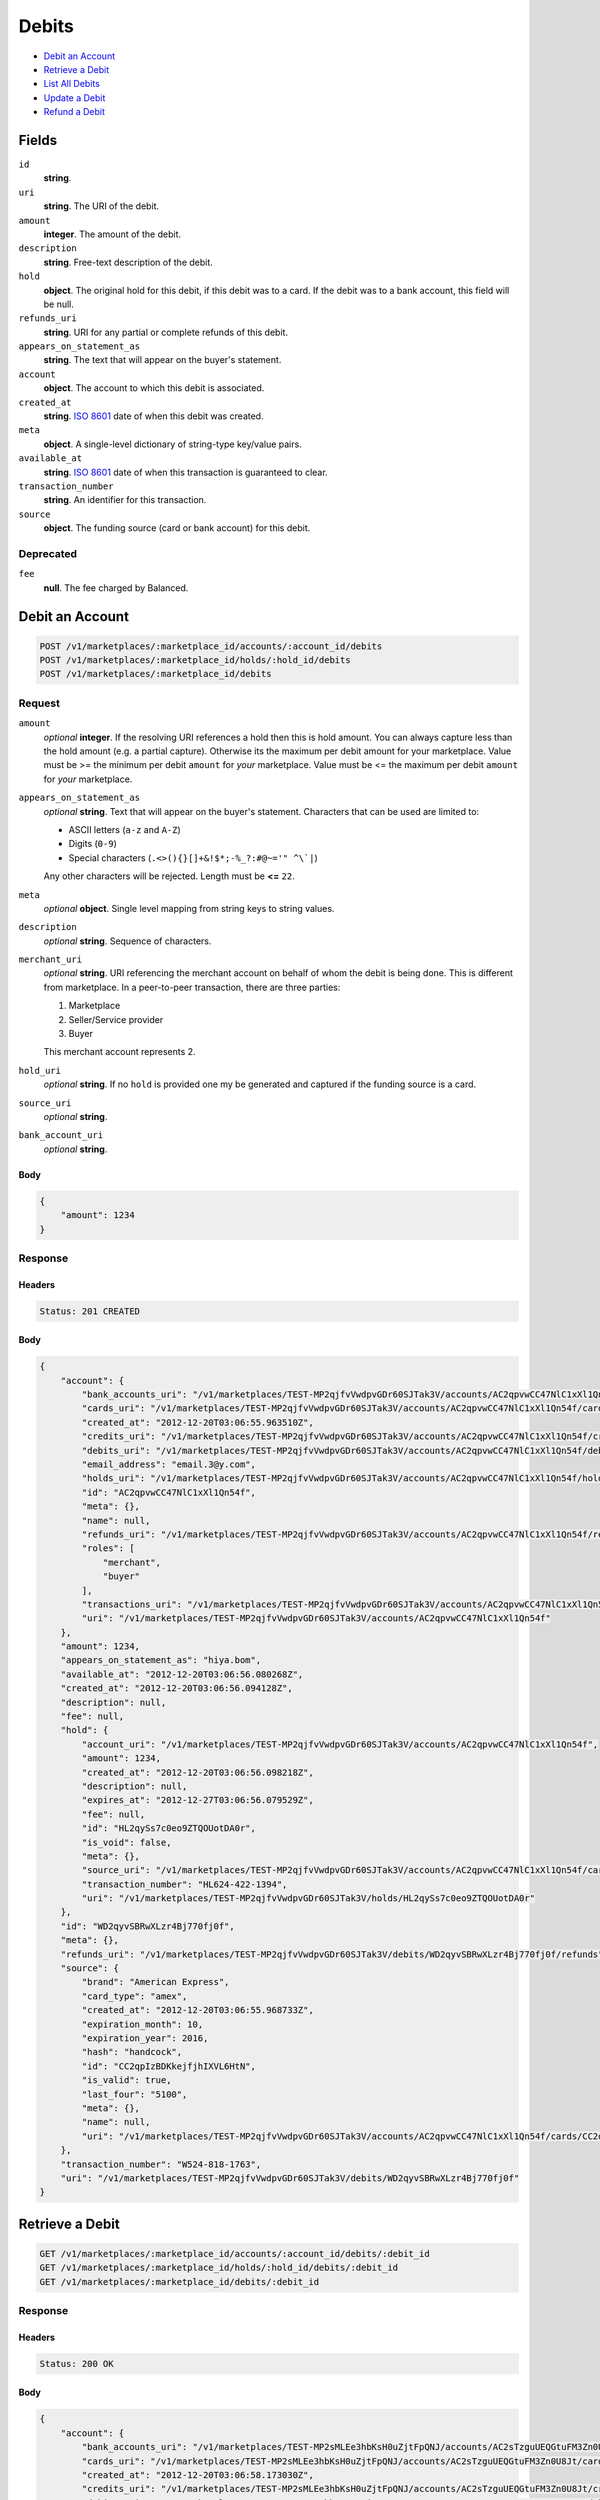 Debits
=======

- `Debit an Account`_
- `Retrieve a Debit`_
- `List All Debits`_
- `Update a Debit`_
- `Refund a Debit`_

Fields
------

``id`` 
    **string**.  
 
``uri`` 
    **string**. The URI of the debit. 
 
``amount`` 
    **integer**. The amount of the debit. 
 
``description`` 
    **string**. Free-text description of the debit. 
 
``hold`` 
    **object**. The original hold for this debit, if this debit was to a card. 
    If the debit was to a bank account, this field will be null. 
 
``refunds_uri`` 
    **string**. URI for any partial or complete refunds of this debit. 
 
``appears_on_statement_as`` 
    **string**. The text that will appear on the buyer's statement. 
 
``account`` 
    **object**. The account to which this debit is associated. 
 
``created_at`` 
    **string**. `ISO 8601 <http://www.w3.org/QA/Tips/iso-date>`_ date of when this 
    debit was created. 
 
``meta`` 
    **object**. A single-level dictionary of string-type key/value pairs. 
 
``available_at`` 
    **string**. `ISO 8601 <http://www.w3.org/QA/Tips/iso-date>`_ date of when this 
    transaction is guaranteed to clear. 
 
``transaction_number`` 
    **string**. An identifier for this transaction. 
 
``source`` 
    **object**. The funding source (card or bank account) for this debit. 
 

Deprecated
~~~~~~~~~~

``fee`` 
    **null**. The fee charged by Balanced. 
 

Debit an Account
----------------

.. code:: 
 
    POST /v1/marketplaces/:marketplace_id/accounts/:account_id/debits 
    POST /v1/marketplaces/:marketplace_id/holds/:hold_id/debits 
    POST /v1/marketplaces/:marketplace_id/debits 
 

Request
~~~~~~~

``amount`` 
    *optional* **integer**. If the resolving URI references a hold then this is hold amount. You can 
    always capture less than the hold amount (e.g. a partial capture). 
    Otherwise its the maximum per debit amount for your marketplace. Value must be >= the minimum per debit ``amount`` for *your* 
    marketplace. Value must be <= the maximum per debit ``amount`` for *your* 
    marketplace. 
 
``appears_on_statement_as`` 
    *optional* **string**. Text that will appear on the buyer's statement. Characters that can be 
    used are limited to: 
 
    - ASCII letters (``a-z`` and ``A-Z``) 
    - Digits (``0-9``) 
    - Special characters (``.<>(){}[]+&!$*;-%_?:#@~='" ^\`|``) 
 
    Any other characters will be rejected. Length must be **<=** ``22``. 
 
``meta`` 
    *optional* **object**. Single level mapping from string keys to string values. 
 
``description`` 
    *optional* **string**. Sequence of characters. 
 
``merchant_uri`` 
    *optional* **string**. URI referencing the merchant account on behalf of whom the 
    debit is being done. This is different from marketplace. 
    In a peer-to-peer transaction, there are three parties: 
 
    1. Marketplace 
    2. Seller/Service provider 
    3. Buyer 
 
    This merchant account represents 2. 
 
``hold_uri`` 
    *optional* **string**. If no ``hold`` is provided one my be generated and captured if the 
    funding source is a card. 
 
``source_uri`` 
    *optional* **string**.  
 
``bank_account_uri`` 
    *optional* **string**.  
 

Body 
^^^^ 
 
.. code:: javascript 
 
    { 
        "amount": 1234 
    } 
 

Response
~~~~~~~~

Headers 
^^^^^^^ 
 
.. code::  
 
    Status: 201 CREATED 
 
Body 
^^^^ 
 
.. code:: javascript 
 
    { 
        "account": { 
            "bank_accounts_uri": "/v1/marketplaces/TEST-MP2qjfvVwdpvGDr60SJTak3V/accounts/AC2qpvwCC47NlC1xXl1Qn54f/bank_accounts",  
            "cards_uri": "/v1/marketplaces/TEST-MP2qjfvVwdpvGDr60SJTak3V/accounts/AC2qpvwCC47NlC1xXl1Qn54f/cards",  
            "created_at": "2012-12-20T03:06:55.963510Z",  
            "credits_uri": "/v1/marketplaces/TEST-MP2qjfvVwdpvGDr60SJTak3V/accounts/AC2qpvwCC47NlC1xXl1Qn54f/credits",  
            "debits_uri": "/v1/marketplaces/TEST-MP2qjfvVwdpvGDr60SJTak3V/accounts/AC2qpvwCC47NlC1xXl1Qn54f/debits",  
            "email_address": "email.3@y.com",  
            "holds_uri": "/v1/marketplaces/TEST-MP2qjfvVwdpvGDr60SJTak3V/accounts/AC2qpvwCC47NlC1xXl1Qn54f/holds",  
            "id": "AC2qpvwCC47NlC1xXl1Qn54f",  
            "meta": {},  
            "name": null,  
            "refunds_uri": "/v1/marketplaces/TEST-MP2qjfvVwdpvGDr60SJTak3V/accounts/AC2qpvwCC47NlC1xXl1Qn54f/refunds",  
            "roles": [ 
                "merchant",  
                "buyer" 
            ],  
            "transactions_uri": "/v1/marketplaces/TEST-MP2qjfvVwdpvGDr60SJTak3V/accounts/AC2qpvwCC47NlC1xXl1Qn54f/transactions",  
            "uri": "/v1/marketplaces/TEST-MP2qjfvVwdpvGDr60SJTak3V/accounts/AC2qpvwCC47NlC1xXl1Qn54f" 
        },  
        "amount": 1234,  
        "appears_on_statement_as": "hiya.bom",  
        "available_at": "2012-12-20T03:06:56.080268Z",  
        "created_at": "2012-12-20T03:06:56.094128Z",  
        "description": null,  
        "fee": null,  
        "hold": { 
            "account_uri": "/v1/marketplaces/TEST-MP2qjfvVwdpvGDr60SJTak3V/accounts/AC2qpvwCC47NlC1xXl1Qn54f",  
            "amount": 1234,  
            "created_at": "2012-12-20T03:06:56.098218Z",  
            "description": null,  
            "expires_at": "2012-12-27T03:06:56.079529Z",  
            "fee": null,  
            "id": "HL2qySs7c0eo9ZTQOUotDA0r",  
            "is_void": false,  
            "meta": {},  
            "source_uri": "/v1/marketplaces/TEST-MP2qjfvVwdpvGDr60SJTak3V/accounts/AC2qpvwCC47NlC1xXl1Qn54f/cards/CC2qpIzBDKkejfjhIXVL6HtN",  
            "transaction_number": "HL624-422-1394",  
            "uri": "/v1/marketplaces/TEST-MP2qjfvVwdpvGDr60SJTak3V/holds/HL2qySs7c0eo9ZTQOUotDA0r" 
        },  
        "id": "WD2qyvSBRwXLzr4Bj770fj0f",  
        "meta": {},  
        "refunds_uri": "/v1/marketplaces/TEST-MP2qjfvVwdpvGDr60SJTak3V/debits/WD2qyvSBRwXLzr4Bj770fj0f/refunds",  
        "source": { 
            "brand": "American Express",  
            "card_type": "amex",  
            "created_at": "2012-12-20T03:06:55.968733Z",  
            "expiration_month": 10,  
            "expiration_year": 2016,  
            "hash": "handcock",  
            "id": "CC2qpIzBDKkejfjhIXVL6HtN",  
            "is_valid": true,  
            "last_four": "5100",  
            "meta": {},  
            "name": null,  
            "uri": "/v1/marketplaces/TEST-MP2qjfvVwdpvGDr60SJTak3V/accounts/AC2qpvwCC47NlC1xXl1Qn54f/cards/CC2qpIzBDKkejfjhIXVL6HtN" 
        },  
        "transaction_number": "W524-818-1763",  
        "uri": "/v1/marketplaces/TEST-MP2qjfvVwdpvGDr60SJTak3V/debits/WD2qyvSBRwXLzr4Bj770fj0f" 
    } 
 

Retrieve a Debit
----------------

.. code:: 
 
    GET /v1/marketplaces/:marketplace_id/accounts/:account_id/debits/:debit_id 
    GET /v1/marketplaces/:marketplace_id/holds/:hold_id/debits/:debit_id 
    GET /v1/marketplaces/:marketplace_id/debits/:debit_id 
 

Response 
~~~~~~~~ 
 
Headers 
^^^^^^^ 
 
.. code::  
 
    Status: 200 OK 
 
Body 
^^^^ 
 
.. code:: javascript 
 
    { 
        "account": { 
            "bank_accounts_uri": "/v1/marketplaces/TEST-MP2sMLEe3hbKsH0uZjtFpQNJ/accounts/AC2sTzguUEQGtuFM3Zn0U8Jt/bank_accounts",  
            "cards_uri": "/v1/marketplaces/TEST-MP2sMLEe3hbKsH0uZjtFpQNJ/accounts/AC2sTzguUEQGtuFM3Zn0U8Jt/cards",  
            "created_at": "2012-12-20T03:06:58.173030Z",  
            "credits_uri": "/v1/marketplaces/TEST-MP2sMLEe3hbKsH0uZjtFpQNJ/accounts/AC2sTzguUEQGtuFM3Zn0U8Jt/credits",  
            "debits_uri": "/v1/marketplaces/TEST-MP2sMLEe3hbKsH0uZjtFpQNJ/accounts/AC2sTzguUEQGtuFM3Zn0U8Jt/debits",  
            "email_address": "email.3@y.com",  
            "holds_uri": "/v1/marketplaces/TEST-MP2sMLEe3hbKsH0uZjtFpQNJ/accounts/AC2sTzguUEQGtuFM3Zn0U8Jt/holds",  
            "id": "AC2sTzguUEQGtuFM3Zn0U8Jt",  
            "meta": {},  
            "name": null,  
            "refunds_uri": "/v1/marketplaces/TEST-MP2sMLEe3hbKsH0uZjtFpQNJ/accounts/AC2sTzguUEQGtuFM3Zn0U8Jt/refunds",  
            "roles": [ 
                "merchant",  
                "buyer" 
            ],  
            "transactions_uri": "/v1/marketplaces/TEST-MP2sMLEe3hbKsH0uZjtFpQNJ/accounts/AC2sTzguUEQGtuFM3Zn0U8Jt/transactions",  
            "uri": "/v1/marketplaces/TEST-MP2sMLEe3hbKsH0uZjtFpQNJ/accounts/AC2sTzguUEQGtuFM3Zn0U8Jt" 
        },  
        "amount": 1254,  
        "appears_on_statement_as": "PND*TESTS",  
        "available_at": "2012-12-20T03:06:58.262301Z",  
        "created_at": "2012-12-20T03:06:58.271679Z",  
        "description": "abc123",  
        "fee": null,  
        "hold": { 
            "account_uri": "/v1/marketplaces/TEST-MP2sMLEe3hbKsH0uZjtFpQNJ/accounts/AC2sTzguUEQGtuFM3Zn0U8Jt",  
            "amount": 1254,  
            "created_at": "2012-12-20T03:06:58.274362Z",  
            "description": null,  
            "expires_at": "2012-12-21T03:06:58.258297Z",  
            "fee": null,  
            "id": "HL2t0E3cZhAlZlrE7N581Uwb",  
            "is_void": false,  
            "meta": {},  
            "source_uri": "/v1/marketplaces/TEST-MP2sMLEe3hbKsH0uZjtFpQNJ/accounts/AC2sTzguUEQGtuFM3Zn0U8Jt/cards/CC2sTOAd4kOgVXIMQWanWaKn",  
            "transaction_number": "HL617-412-3698",  
            "uri": "/v1/marketplaces/TEST-MP2sMLEe3hbKsH0uZjtFpQNJ/holds/HL2t0E3cZhAlZlrE7N581Uwb" 
        },  
        "id": "WD2t0lqHGVdQfwkypbaD0feP",  
        "meta": {},  
        "refunds_uri": "/v1/marketplaces/TEST-MP2sMLEe3hbKsH0uZjtFpQNJ/debits/WD2t0lqHGVdQfwkypbaD0feP/refunds",  
        "source": { 
            "brand": "American Express",  
            "card_type": "amex",  
            "created_at": "2012-12-20T03:06:58.178432Z",  
            "expiration_month": 10,  
            "expiration_year": 2016,  
            "hash": "handcock",  
            "id": "CC2sTOAd4kOgVXIMQWanWaKn",  
            "is_valid": true,  
            "last_four": "5100",  
            "meta": {},  
            "name": null,  
            "uri": "/v1/marketplaces/TEST-MP2sMLEe3hbKsH0uZjtFpQNJ/accounts/AC2sTzguUEQGtuFM3Zn0U8Jt/cards/CC2sTOAd4kOgVXIMQWanWaKn" 
        },  
        "transaction_number": "W230-066-8199",  
        "uri": "/v1/marketplaces/TEST-MP2sMLEe3hbKsH0uZjtFpQNJ/debits/WD2t0lqHGVdQfwkypbaD0feP" 
    } 
 

List All Debits
---------------

.. code:: 
 
    GET /v1/marketplaces/:marketplace_id/accounts/:account_id/debits 
    GET /v1/marketplaces/:marketplace_id/holds/:hold_id/debits 
    GET /v1/marketplaces/:marketplace_id/debits 
 

Response 
~~~~~~~~ 
 
Headers 
^^^^^^^ 
 
.. code::  
 
    Status: 200 OK 
 
Body 
^^^^ 
 
.. code:: javascript 
 
    { 
        "first_uri": "/v1/marketplaces/TEST-MP2vBqxwP9DlOJSsxB8IgCnp/debits?limit=10&offset=0",  
        "items": [ 
            { 
                "account": { 
                    "bank_accounts_uri": "/v1/marketplaces/TEST-MP2vBqxwP9DlOJSsxB8IgCnp/accounts/AC2vHG5Oh0DhfsA8piF67lZx/bank_accounts",  
                    "cards_uri": "/v1/marketplaces/TEST-MP2vBqxwP9DlOJSsxB8IgCnp/accounts/AC2vHG5Oh0DhfsA8piF67lZx/cards",  
                    "created_at": "2012-12-20T03:07:00.669712Z",  
                    "credits_uri": "/v1/marketplaces/TEST-MP2vBqxwP9DlOJSsxB8IgCnp/accounts/AC2vHG5Oh0DhfsA8piF67lZx/credits",  
                    "debits_uri": "/v1/marketplaces/TEST-MP2vBqxwP9DlOJSsxB8IgCnp/accounts/AC2vHG5Oh0DhfsA8piF67lZx/debits",  
                    "email_address": "email.4@y.com",  
                    "holds_uri": "/v1/marketplaces/TEST-MP2vBqxwP9DlOJSsxB8IgCnp/accounts/AC2vHG5Oh0DhfsA8piF67lZx/holds",  
                    "id": "AC2vHG5Oh0DhfsA8piF67lZx",  
                    "meta": {},  
                    "name": null,  
                    "refunds_uri": "/v1/marketplaces/TEST-MP2vBqxwP9DlOJSsxB8IgCnp/accounts/AC2vHG5Oh0DhfsA8piF67lZx/refunds",  
                    "roles": [ 
                        "buyer" 
                    ],  
                    "transactions_uri": "/v1/marketplaces/TEST-MP2vBqxwP9DlOJSsxB8IgCnp/accounts/AC2vHG5Oh0DhfsA8piF67lZx/transactions",  
                    "uri": "/v1/marketplaces/TEST-MP2vBqxwP9DlOJSsxB8IgCnp/accounts/AC2vHG5Oh0DhfsA8piF67lZx" 
                },  
                "amount": 9999999,  
                "appears_on_statement_as": "hiya.bom",  
                "available_at": "2012-12-20T03:07:00.692544Z",  
                "created_at": "2012-12-20T03:07:00.713324Z",  
                "description": null,  
                "fee": null,  
                "hold": { 
                    "account_uri": "/v1/marketplaces/TEST-MP2vBqxwP9DlOJSsxB8IgCnp/accounts/AC2vHG5Oh0DhfsA8piF67lZx",  
                    "amount": 9999999,  
                    "created_at": "2012-12-20T03:07:00.720866Z",  
                    "description": null,  
                    "expires_at": "2012-12-27T03:07:00.691687Z",  
                    "fee": null,  
                    "id": "HL2vL9sBKtwe8x1RC5lrhQYz",  
                    "is_void": false,  
                    "meta": {},  
                    "source_uri": "/v1/marketplaces/TEST-MP2vBqxwP9DlOJSsxB8IgCnp/accounts/AC2vHG5Oh0DhfsA8piF67lZx/cards/CC528575504a5211e2814780ee7316ae43",  
                    "transaction_number": "HL171-290-1185",  
                    "uri": "/v1/marketplaces/TEST-MP2vBqxwP9DlOJSsxB8IgCnp/holds/HL2vL9sBKtwe8x1RC5lrhQYz" 
                },  
                "id": "WD2vKwseu6WCe5mvqugCxRYf",  
                "meta": {},  
                "refunds_uri": "/v1/marketplaces/TEST-MP2vBqxwP9DlOJSsxB8IgCnp/debits/WD2vKwseu6WCe5mvqugCxRYf/refunds",  
                "source": { 
                    "brand": "Visa",  
                    "card_type": "visa",  
                    "country_code": "USA",  
                    "created_at": "2012-12-20T03:07:00.681882Z",  
                    "expiration_month": 1,  
                    "expiration_year": 2015,  
                    "hash": null,  
                    "id": "CC528575504a5211e2814780ee7316ae43",  
                    "is_valid": true,  
                    "last_four": "1111",  
                    "meta": {},  
                    "name": "Jet Li",  
                    "postal_code": "94110",  
                    "street_address": "Somewhere over the rainbow",  
                    "uri": "/v1/marketplaces/TEST-MP2vBqxwP9DlOJSsxB8IgCnp/accounts/AC2vHG5Oh0DhfsA8piF67lZx/cards/CC528575504a5211e2814780ee7316ae43" 
                },  
                "transaction_number": "W136-808-0439",  
                "uri": "/v1/marketplaces/TEST-MP2vBqxwP9DlOJSsxB8IgCnp/debits/WD2vKwseu6WCe5mvqugCxRYf" 
            },  
            { 
                "account": { 
                    "bank_accounts_uri": "/v1/marketplaces/TEST-MP2vBqxwP9DlOJSsxB8IgCnp/accounts/AC2vHzZjPBb4dTDXlD5crvy3/bank_accounts",  
                    "cards_uri": "/v1/marketplaces/TEST-MP2vBqxwP9DlOJSsxB8IgCnp/accounts/AC2vHzZjPBb4dTDXlD5crvy3/cards",  
                    "created_at": "2012-12-20T03:07:00.668242Z",  
                    "credits_uri": "/v1/marketplaces/TEST-MP2vBqxwP9DlOJSsxB8IgCnp/accounts/AC2vHzZjPBb4dTDXlD5crvy3/credits",  
                    "debits_uri": "/v1/marketplaces/TEST-MP2vBqxwP9DlOJSsxB8IgCnp/accounts/AC2vHzZjPBb4dTDXlD5crvy3/debits",  
                    "email_address": "email.3@y.com",  
                    "holds_uri": "/v1/marketplaces/TEST-MP2vBqxwP9DlOJSsxB8IgCnp/accounts/AC2vHzZjPBb4dTDXlD5crvy3/holds",  
                    "id": "AC2vHzZjPBb4dTDXlD5crvy3",  
                    "meta": {},  
                    "name": null,  
                    "refunds_uri": "/v1/marketplaces/TEST-MP2vBqxwP9DlOJSsxB8IgCnp/accounts/AC2vHzZjPBb4dTDXlD5crvy3/refunds",  
                    "roles": [ 
                        "merchant",  
                        "buyer" 
                    ],  
                    "transactions_uri": "/v1/marketplaces/TEST-MP2vBqxwP9DlOJSsxB8IgCnp/accounts/AC2vHzZjPBb4dTDXlD5crvy3/transactions",  
                    "uri": "/v1/marketplaces/TEST-MP2vBqxwP9DlOJSsxB8IgCnp/accounts/AC2vHzZjPBb4dTDXlD5crvy3" 
                },  
                "amount": 1254,  
                "appears_on_statement_as": "PND*TESTS",  
                "available_at": "2012-12-20T03:07:00.760982Z",  
                "created_at": "2012-12-20T03:07:00.775075Z",  
                "description": "abc123",  
                "fee": null,  
                "hold": { 
                    "account_uri": "/v1/marketplaces/TEST-MP2vBqxwP9DlOJSsxB8IgCnp/accounts/AC2vHzZjPBb4dTDXlD5crvy3",  
                    "amount": 1254,  
                    "created_at": "2012-12-20T03:07:00.779221Z",  
                    "description": null,  
                    "expires_at": "2012-12-21T03:07:00.754657Z",  
                    "fee": null,  
                    "id": "HL2vPizJ7u95fObmwpJsJNar",  
                    "is_void": false,  
                    "meta": {},  
                    "source_uri": "/v1/marketplaces/TEST-MP2vBqxwP9DlOJSsxB8IgCnp/accounts/AC2vHzZjPBb4dTDXlD5crvy3/cards/CC2vHNaSFXpc9Z7yexC2E0bV",  
                    "transaction_number": "HL968-376-4553",  
                    "uri": "/v1/marketplaces/TEST-MP2vBqxwP9DlOJSsxB8IgCnp/holds/HL2vPizJ7u95fObmwpJsJNar" 
                },  
                "id": "WD2vOUP2IR58QuBd2pCPAK8b",  
                "meta": {},  
                "refunds_uri": "/v1/marketplaces/TEST-MP2vBqxwP9DlOJSsxB8IgCnp/debits/WD2vOUP2IR58QuBd2pCPAK8b/refunds",  
                "source": { 
                    "brand": "American Express",  
                    "card_type": "amex",  
                    "created_at": "2012-12-20T03:07:00.673117Z",  
                    "expiration_month": 10,  
                    "expiration_year": 2016,  
                    "hash": "handcock",  
                    "id": "CC2vHNaSFXpc9Z7yexC2E0bV",  
                    "is_valid": true,  
                    "last_four": "5100",  
                    "meta": {},  
                    "name": null,  
                    "uri": "/v1/marketplaces/TEST-MP2vBqxwP9DlOJSsxB8IgCnp/accounts/AC2vHzZjPBb4dTDXlD5crvy3/cards/CC2vHNaSFXpc9Z7yexC2E0bV" 
                },  
                "transaction_number": "W968-609-9225",  
                "uri": "/v1/marketplaces/TEST-MP2vBqxwP9DlOJSsxB8IgCnp/debits/WD2vOUP2IR58QuBd2pCPAK8b" 
            },  
            { 
                "account": { 
                    "bank_accounts_uri": "/v1/marketplaces/TEST-MP2vBqxwP9DlOJSsxB8IgCnp/accounts/AC2vHzZjPBb4dTDXlD5crvy3/bank_accounts",  
                    "cards_uri": "/v1/marketplaces/TEST-MP2vBqxwP9DlOJSsxB8IgCnp/accounts/AC2vHzZjPBb4dTDXlD5crvy3/cards",  
                    "created_at": "2012-12-20T03:07:00.668242Z",  
                    "credits_uri": "/v1/marketplaces/TEST-MP2vBqxwP9DlOJSsxB8IgCnp/accounts/AC2vHzZjPBb4dTDXlD5crvy3/credits",  
                    "debits_uri": "/v1/marketplaces/TEST-MP2vBqxwP9DlOJSsxB8IgCnp/accounts/AC2vHzZjPBb4dTDXlD5crvy3/debits",  
                    "email_address": "email.3@y.com",  
                    "holds_uri": "/v1/marketplaces/TEST-MP2vBqxwP9DlOJSsxB8IgCnp/accounts/AC2vHzZjPBb4dTDXlD5crvy3/holds",  
                    "id": "AC2vHzZjPBb4dTDXlD5crvy3",  
                    "meta": {},  
                    "name": null,  
                    "refunds_uri": "/v1/marketplaces/TEST-MP2vBqxwP9DlOJSsxB8IgCnp/accounts/AC2vHzZjPBb4dTDXlD5crvy3/refunds",  
                    "roles": [ 
                        "merchant",  
                        "buyer" 
                    ],  
                    "transactions_uri": "/v1/marketplaces/TEST-MP2vBqxwP9DlOJSsxB8IgCnp/accounts/AC2vHzZjPBb4dTDXlD5crvy3/transactions",  
                    "uri": "/v1/marketplaces/TEST-MP2vBqxwP9DlOJSsxB8IgCnp/accounts/AC2vHzZjPBb4dTDXlD5crvy3" 
                },  
                "amount": 431,  
                "appears_on_statement_as": "PND*TESTS",  
                "available_at": "2012-12-20T03:07:00.804126Z",  
                "created_at": "2012-12-20T03:07:00.815758Z",  
                "description": "abc123",  
                "fee": null,  
                "hold": { 
                    "account_uri": "/v1/marketplaces/TEST-MP2vBqxwP9DlOJSsxB8IgCnp/accounts/AC2vHzZjPBb4dTDXlD5crvy3",  
                    "amount": 431,  
                    "created_at": "2012-12-20T03:07:00.819190Z",  
                    "description": null,  
                    "expires_at": "2012-12-21T03:07:00.798330Z",  
                    "fee": null,  
                    "id": "HL2vS5zkTXBzZJVQwAoFJzPR",  
                    "is_void": false,  
                    "meta": {},  
                    "source_uri": "/v1/marketplaces/TEST-MP2vBqxwP9DlOJSsxB8IgCnp/accounts/AC2vHzZjPBb4dTDXlD5crvy3/cards/CC2vHNaSFXpc9Z7yexC2E0bV",  
                    "transaction_number": "HL772-538-9004",  
                    "uri": "/v1/marketplaces/TEST-MP2vBqxwP9DlOJSsxB8IgCnp/holds/HL2vS5zkTXBzZJVQwAoFJzPR" 
                },  
                "id": "WD2vRPurKyuGaLPCAzEcDJyb",  
                "meta": {},  
                "refunds_uri": "/v1/marketplaces/TEST-MP2vBqxwP9DlOJSsxB8IgCnp/debits/WD2vRPurKyuGaLPCAzEcDJyb/refunds",  
                "source": { 
                    "brand": "American Express",  
                    "card_type": "amex",  
                    "created_at": "2012-12-20T03:07:00.673117Z",  
                    "expiration_month": 10,  
                    "expiration_year": 2016,  
                    "hash": "handcock",  
                    "id": "CC2vHNaSFXpc9Z7yexC2E0bV",  
                    "is_valid": true,  
                    "last_four": "5100",  
                    "meta": {},  
                    "name": null,  
                    "uri": "/v1/marketplaces/TEST-MP2vBqxwP9DlOJSsxB8IgCnp/accounts/AC2vHzZjPBb4dTDXlD5crvy3/cards/CC2vHNaSFXpc9Z7yexC2E0bV" 
                },  
                "transaction_number": "W834-567-4881",  
                "uri": "/v1/marketplaces/TEST-MP2vBqxwP9DlOJSsxB8IgCnp/debits/WD2vRPurKyuGaLPCAzEcDJyb" 
            } 
        ],  
        "last_uri": "/v1/marketplaces/TEST-MP2vBqxwP9DlOJSsxB8IgCnp/debits?limit=10&offset=0",  
        "limit": 10,  
        "next_uri": null,  
        "offset": 0,  
        "previous_uri": null,  
        "total": 3,  
        "uri": "/v1/marketplaces/TEST-MP2vBqxwP9DlOJSsxB8IgCnp/debits?limit=10&offset=0" 
    } 
 

Update a Debit
--------------

.. code:: 
 
    PUT /v1/marketplaces/:marketplace_id/accounts/:account_id/debits/:debit_id 
    PUT /v1/marketplaces/:marketplace_id/holds/:hold_id/debits/:debit_id 
    PUT /v1/marketplaces/:marketplace_id/debits/:debit_id 
 

Request
~~~~~~~

``meta`` 
    *optional* **object**. Single level mapping from string keys to string values. 
 
``description`` 
    *optional* **string**. Sequence of characters. 
 

Body 
^^^^ 
 
.. code:: javascript 
 
    { 
        "meta": { 
            "my-id": "0987654321" 
        },  
        "description": "my new description" 
    } 
 

Response
~~~~~~~~

Headers 
^^^^^^^ 
 
.. code::  
 
    Status: 200 OK 
 
Body 
^^^^ 
 
.. code:: javascript 
 
    { 
        "account": { 
            "bank_accounts_uri": "/v1/marketplaces/TEST-MP2BrHuTIDOpd6NXLythnehR/accounts/AC2By4LEBGoEx4iLU9eCezlN/bank_accounts",  
            "cards_uri": "/v1/marketplaces/TEST-MP2BrHuTIDOpd6NXLythnehR/accounts/AC2By4LEBGoEx4iLU9eCezlN/cards",  
            "created_at": "2012-12-20T03:07:05.866577Z",  
            "credits_uri": "/v1/marketplaces/TEST-MP2BrHuTIDOpd6NXLythnehR/accounts/AC2By4LEBGoEx4iLU9eCezlN/credits",  
            "debits_uri": "/v1/marketplaces/TEST-MP2BrHuTIDOpd6NXLythnehR/accounts/AC2By4LEBGoEx4iLU9eCezlN/debits",  
            "email_address": "email.3@y.com",  
            "holds_uri": "/v1/marketplaces/TEST-MP2BrHuTIDOpd6NXLythnehR/accounts/AC2By4LEBGoEx4iLU9eCezlN/holds",  
            "id": "AC2By4LEBGoEx4iLU9eCezlN",  
            "meta": {},  
            "name": null,  
            "refunds_uri": "/v1/marketplaces/TEST-MP2BrHuTIDOpd6NXLythnehR/accounts/AC2By4LEBGoEx4iLU9eCezlN/refunds",  
            "roles": [ 
                "merchant",  
                "buyer" 
            ],  
            "transactions_uri": "/v1/marketplaces/TEST-MP2BrHuTIDOpd6NXLythnehR/accounts/AC2By4LEBGoEx4iLU9eCezlN/transactions",  
            "uri": "/v1/marketplaces/TEST-MP2BrHuTIDOpd6NXLythnehR/accounts/AC2By4LEBGoEx4iLU9eCezlN" 
        },  
        "amount": 1254,  
        "appears_on_statement_as": "PND*TESTS",  
        "available_at": "2012-12-20T03:07:05.958018Z",  
        "created_at": "2012-12-20T03:07:05.967283Z",  
        "description": "my new description",  
        "fee": null,  
        "hold": { 
            "account_uri": "/v1/marketplaces/TEST-MP2BrHuTIDOpd6NXLythnehR/accounts/AC2By4LEBGoEx4iLU9eCezlN",  
            "amount": 1254,  
            "created_at": "2012-12-20T03:07:05.969946Z",  
            "description": null,  
            "expires_at": "2012-12-21T03:07:05.953011Z",  
            "fee": null,  
            "id": "HL2BFhgzv69IpgJELycp4BvZ",  
            "is_void": false,  
            "meta": {},  
            "source_uri": "/v1/marketplaces/TEST-MP2BrHuTIDOpd6NXLythnehR/accounts/AC2By4LEBGoEx4iLU9eCezlN/cards/CC2BypGLmOsOtX5YX6XwD1IL",  
            "transaction_number": "HL245-807-7821",  
            "uri": "/v1/marketplaces/TEST-MP2BrHuTIDOpd6NXLythnehR/holds/HL2BFhgzv69IpgJELycp4BvZ" 
        },  
        "id": "WD2BEZTxbeBmYqtozMVwx9nR",  
        "meta": { 
            "my-id": "0987654321" 
        },  
        "refunds_uri": "/v1/marketplaces/TEST-MP2BrHuTIDOpd6NXLythnehR/debits/WD2BEZTxbeBmYqtozMVwx9nR/refunds",  
        "source": { 
            "brand": "American Express",  
            "card_type": "amex",  
            "created_at": "2012-12-20T03:07:05.873908Z",  
            "expiration_month": 10,  
            "expiration_year": 2016,  
            "hash": "handcock",  
            "id": "CC2BypGLmOsOtX5YX6XwD1IL",  
            "is_valid": true,  
            "last_four": "1117",  
            "meta": {},  
            "name": null,  
            "uri": "/v1/marketplaces/TEST-MP2BrHuTIDOpd6NXLythnehR/accounts/AC2By4LEBGoEx4iLU9eCezlN/cards/CC2BypGLmOsOtX5YX6XwD1IL" 
        },  
        "transaction_number": "W953-465-3513",  
        "uri": "/v1/marketplaces/TEST-MP2BrHuTIDOpd6NXLythnehR/debits/WD2BEZTxbeBmYqtozMVwx9nR" 
    } 
 

Refund a Debit
--------------

.. code:: 
 
    POST /v1/marketplaces/:marketplace_id/debits/:debit_id/refunds 
 

Request
~~~~~~~

``amount`` 
    *optional* **integer**. Value must be **>=** ``1``. Value must be <= the remaining un-refunded amount on the original 
    ``debit``. 
 
``description`` 
    *optional* **string**. Sequence of characters. 
 
``meta`` 
    *optional* **object**. Single level mapping from string keys to string values. 
 

Body 
^^^^ 
 
.. code:: javascript 
 
    {} 
 

Response
~~~~~~~~

Headers 
^^^^^^^ 
 
.. code::  
 
    Status: 201 CREATED 
 
Body 
^^^^ 
 
.. code:: javascript 
 
    { 
        "account": { 
            "bank_accounts_uri": "/v1/marketplaces/TEST-MP2H4Y5Ge0WOr2GSzJoAOLS3/accounts/AC2HaLtkml8tjFXe8UHfd9cf/bank_accounts",  
            "cards_uri": "/v1/marketplaces/TEST-MP2H4Y5Ge0WOr2GSzJoAOLS3/accounts/AC2HaLtkml8tjFXe8UHfd9cf/cards",  
            "created_at": "2012-12-20T03:07:10.866884Z",  
            "credits_uri": "/v1/marketplaces/TEST-MP2H4Y5Ge0WOr2GSzJoAOLS3/accounts/AC2HaLtkml8tjFXe8UHfd9cf/credits",  
            "debits_uri": "/v1/marketplaces/TEST-MP2H4Y5Ge0WOr2GSzJoAOLS3/accounts/AC2HaLtkml8tjFXe8UHfd9cf/debits",  
            "email_address": "email.3@y.com",  
            "holds_uri": "/v1/marketplaces/TEST-MP2H4Y5Ge0WOr2GSzJoAOLS3/accounts/AC2HaLtkml8tjFXe8UHfd9cf/holds",  
            "id": "AC2HaLtkml8tjFXe8UHfd9cf",  
            "meta": {},  
            "name": null,  
            "refunds_uri": "/v1/marketplaces/TEST-MP2H4Y5Ge0WOr2GSzJoAOLS3/accounts/AC2HaLtkml8tjFXe8UHfd9cf/refunds",  
            "roles": [ 
                "merchant",  
                "buyer" 
            ],  
            "transactions_uri": "/v1/marketplaces/TEST-MP2H4Y5Ge0WOr2GSzJoAOLS3/accounts/AC2HaLtkml8tjFXe8UHfd9cf/transactions",  
            "uri": "/v1/marketplaces/TEST-MP2H4Y5Ge0WOr2GSzJoAOLS3/accounts/AC2HaLtkml8tjFXe8UHfd9cf" 
        },  
        "amount": 1254,  
        "appears_on_statement_as": "PND*TESTS",  
        "created_at": "2012-12-20T03:07:11.035847Z",  
        "debit": { 
            "account_uri": "/v1/marketplaces/TEST-MP2H4Y5Ge0WOr2GSzJoAOLS3/accounts/AC2HaLtkml8tjFXe8UHfd9cf",  
            "amount": 1254,  
            "appears_on_statement_as": "PND*TESTS",  
            "available_at": "2012-12-20T03:07:10.947814Z",  
            "created_at": "2012-12-20T03:07:10.957197Z",  
            "description": "abc123",  
            "fee": null,  
            "hold_uri": "/v1/marketplaces/TEST-MP2H4Y5Ge0WOr2GSzJoAOLS3/holds/HL2Hheb1HnR6rn5x7cQeTETF",  
            "id": "WD2HgW4GIz5WmfGU5pxdmLZ1",  
            "meta": {},  
            "refunds_uri": "/v1/marketplaces/TEST-MP2H4Y5Ge0WOr2GSzJoAOLS3/debits/WD2HgW4GIz5WmfGU5pxdmLZ1/refunds",  
            "source_uri": "/v1/marketplaces/TEST-MP2H4Y5Ge0WOr2GSzJoAOLS3/accounts/AC2HaLtkml8tjFXe8UHfd9cf/cards/CC2HaXKB9v3JR1VvOTFvihcn",  
            "transaction_number": "W994-187-4168",  
            "uri": "/v1/marketplaces/TEST-MP2H4Y5Ge0WOr2GSzJoAOLS3/debits/WD2HgW4GIz5WmfGU5pxdmLZ1" 
        },  
        "description": "abc123",  
        "fee": null,  
        "id": "RF2HmwLBe5Qbj3xw62Y6zJGr",  
        "meta": {},  
        "transaction_number": "RF865-091-4711",  
        "uri": "/v1/marketplaces/TEST-MP2H4Y5Ge0WOr2GSzJoAOLS3/refunds/RF2HmwLBe5Qbj3xw62Y6zJGr" 
    } 
 


